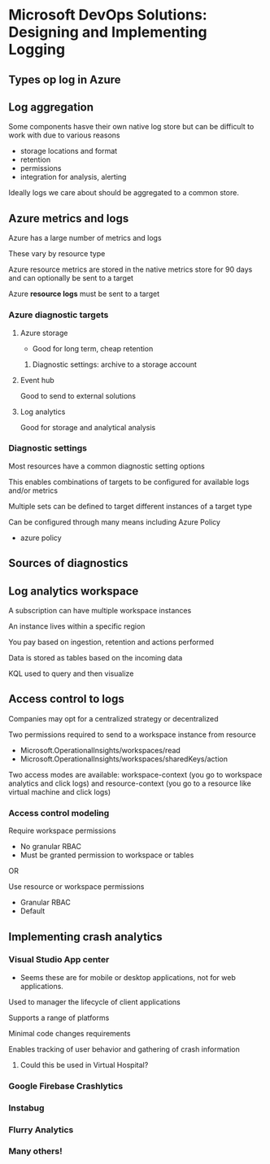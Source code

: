 * Microsoft DevOps Solutions: Designing and Implementing Logging

** Types op log in Azure

** Log aggregation

Some components hasve their own native log store but can be difficult to work with due to various reasons
- storage locations and format
- retention
- permissions
- integration for analysis, alerting

Ideally logs we care about should be aggregated to a common store.

** Azure metrics and logs

Azure has a large number of metrics and logs

These vary by resource type

Azure resource metrics are stored in the native metrics store for 90 days and can optionally be sent to a target

Azure *resource logs* must be sent to a target

*** Azure diagnostic targets

**** Azure storage
- Good for long term, cheap retention

***** Diagnostic settings: archive to a storage account

**** Event hub
Good to send to external solutions

**** Log analytics
Good for storage and analytical analysis

*** Diagnostic settings

Most resources have a common diagnostic setting options

This enables combinations of targets to be configured for available logs and/or metrics

Multiple sets can be defined to target different instances of a target type

Can be configured through many means including Azure Policy


- azure policy

** Sources of diagnostics

** Log analytics workspace

A subscription can have multiple workspace instances

An instance lives within a specific region

You pay based on ingestion, retention and actions performed

Data is stored as tables based on the incoming data

KQL used to query and then visualize

** Access control to logs

Companies may opt for a centralized strategy or decentralized

Two permissions required to send to a workspace instance from resource
- Microsoft.OperationalInsights/workspaces/read
- Microsoft.OperationalInsights/workspaces/sharedKeys/action

Two access modes are available: workspace-context (you go to workspace analytics and click logs) and resource-context (you go to a resource like virtual machine and click logs)

*** Access control modeling
Require workspace permissions
- No granular RBAC
- Must be granted permission to workspace or tables

OR

Use resource or workspace permissions
- Granular RBAC
- Default


** Implementing crash analytics

*** Visual Studio App center

- Seems these are for mobile or desktop applications, not for web applications.

Used to manager the lifecycle of client applications

Supports a range of platforms

Minimal code changes requirements

Enables tracking of user behavior and gathering of crash information


**** Could this be used in Virtual Hospital?

*** Google Firebase Crashlytics

*** Instabug

*** Flurry Analytics

[[./othercrashsolutions.png]]

*** Many others!
